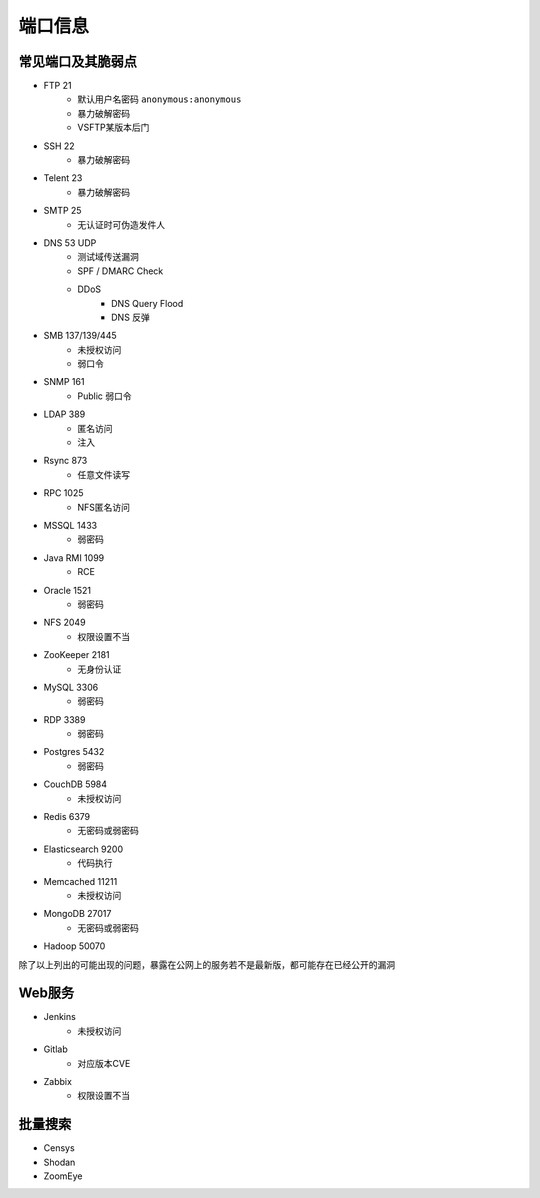 端口信息
========================================

常见端口及其脆弱点
----------------------------------------
+ FTP 21
    + 默认用户名密码 ``anonymous:anonymous``
    + 暴力破解密码
    + VSFTP某版本后门
+ SSH 22
    + 暴力破解密码
+ Telent 23
    + 暴力破解密码
+ SMTP 25
    + 无认证时可伪造发件人
+ DNS 53 UDP 
    + 测试域传送漏洞
    + SPF / DMARC Check
    + DDoS
        + DNS Query Flood
        + DNS 反弹
+ SMB 137/139/445
    + 未授权访问
    + 弱口令
+ SNMP 161
    + Public 弱口令
+ LDAP 389
    + 匿名访问
    + 注入
+ Rsync 873
    + 任意文件读写
+ RPC 1025
    + NFS匿名访问
+ MSSQL 1433
    + 弱密码
+ Java RMI 1099
    + RCE
+ Oracle 1521
    + 弱密码
+ NFS 2049
    + 权限设置不当
+ ZooKeeper 2181
    + 无身份认证
+ MySQL 3306
    + 弱密码
+ RDP 3389
    + 弱密码
+ Postgres 5432
    + 弱密码
+ CouchDB 5984
    + 未授权访问
+ Redis 6379
    + 无密码或弱密码
+ Elasticsearch 9200
    + 代码执行
+ Memcached 11211
    + 未授权访问
+ MongoDB 27017
    + 无密码或弱密码
+ Hadoop 50070

除了以上列出的可能出现的问题，暴露在公网上的服务若不是最新版，都可能存在已经公开的漏洞

Web服务
----------------------------------------
+ Jenkins
    + 未授权访问
+ Gitlab
    + 对应版本CVE
+ Zabbix
    + 权限设置不当

批量搜索
----------------------------------------
+ Censys
+ Shodan
+ ZoomEye
